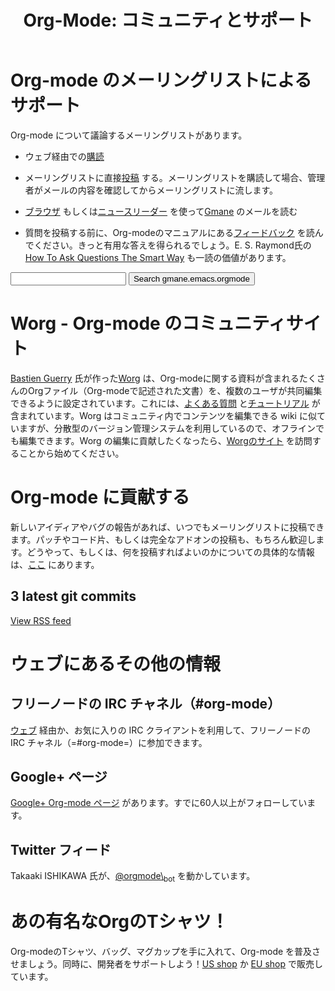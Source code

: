 #+TITLE: Org-Mode: コミュニティとサポート
#+AUTHOR: Bastien
#+LANGUAGE:  ja
#+OPTIONS:   H:3 num:nil toc:nil \n:nil @:t ::t |:t ^:t *:t TeX:t author:nil <:t LaTeX:t
#+KEYWORDS:  Org Emacs アウトライン 計画 ノート 編集 プロジェクト プレーンテキスト LaTeX HTML
#+DESCRIPTION: Org: ノート、計画、編集のための Emacs モード
#+STYLE:     <base href="http://orgmode.org/ja/" />
#+STYLE:     <link rel="stylesheet" href="http://orgmode.org/org.css" type="text/css" />

#+begin_html
<script type="text/javascript">
if (navigator.appName == 'Netscape') 
var language = navigator.language; 
else 
var language = navigator.browserLanguage; 
if (language.indexOf('fr') > -1) document.location.href = '/fr/org-mode-support.html';
</script>
#+end_html

* Org-mode のメーリングリストによるサポート
   :PROPERTIES:
   :ID:       0B280B26-A3AB-4E5C-B4EE-B7FFC52C4D26
   :END:

Org-mode について議論するメーリングリストがあります。

- ウェブ経由での[[http://lists.gnu.org/mailman/listinfo/emacs-orgmode][購読]]

- メーリングリストに直接[[mailto:emacs-orgmode@gnu.org][投稿]] する。メーリングリストを購読して場合、管理者がメールの内容を確認してからメーリングリストに流します。

- [[http://news.gmane.org/gmane.emacs.orgmode][ブラウザ]] もしくは[[news://news.gmane.org/gmane.emacs.orgmode][ニュースリーダー]] を使って[[http://www.gmane.org][Gmane]] のメールを読む

- 質問を投稿する前に、Org-modeのマニュアルにある[[http://orgmode.org/manual/Feedback.html][フィードバック]] を読んでください。きっと有用な答えを得られるでしょう。E. S. Raymond氏の[[http://www.catb.org/esr/faqs/smart-questions.html][How To Ask Questions The Smart Way]] も一読の価値があります。

#+begin_html
<form method="get" action="http://search.gmane.org/">
<input type="text" name="query" />
<input type="hidden" name="group" value="gmane.emacs.orgmode" />
<input type="submit" value="Search gmane.emacs.orgmode" />
</form>
#+end_html

* Worg - Org-mode のコミュニティサイト
[[http://www.cognition.ens.fr/~guerry/][Bastien Guerry]] 氏が作った[[http://orgmode.org/worg/][Worg]] は、Org-modeに関する資料が含まれるたくさんのOrgファイル（Org-modeで記述された文書）を、複数のユーザが共同編集できるように設定されています。これには、[[http://orgmode.org/worg/org-faq.php][よくある質問]] と[[http://orgmode.org/worg/org-tutorials/index.php][チュートリアル]] が含まれています。Worg はコミュニティ内でコンテンツを編集できる wiki に似ていますが、分散型のバージョン管理システムを利用しているので、オフラインでも編集できます。Worg の編集に貢献したくなったら、[[http://orgmode.org/worg/][Worgのサイト]] を訪問することから始めてください。

* Org-mode に貢献する

新しいアイディアやバグの報告があれば、いつでもメーリングリストに投稿できます。パッチやコード片、もしくは完全なアドオンの投稿も、もちろん歓迎します。どうやって、もしくは、何を投稿すればよいのかについての具体的な情報は、[[http://orgmode.org/worg/org-contribute.php][ここ]] にあります。

** 3 latest git commits

#+begin_html
<script language="JavaScript" src="http://feed2js.org//feed2js.php?src=http%3A%2F%2Forgmode.org%2Fw%2F%3Fp%3Dorg-mode.git%3Ba%3Drss%3Bopt%3D--no-merges&num=3&au=y&date=y&targ=y&utf=y&css=feed"  charset="UTF-8" type="text/javascript"></script>

<noscript>
<a href="http://feed2js.org//feed2js.php?src=http%3A%2F%2Forgmode.org%2Fw%2F%3Fp%3Dorg-mode.git%3Ba%3Drss%3Bopt%3D--no-merges&num=3&au=y&date=y&targ=y&utf=y&css=feed&html=y">View RSS feed</a>
</noscript>
#+end_html

* ウェブにあるその他の情報

** フリーノードの IRC チャネル（#org-mode）

[[http://webchat.freenode.net/][ウェブ]] 経由か、お気に入りの IRC クライアントを利用して、フリーノードの IRC チャネル（=#org-mode=）に参加できます。

** Google+ ページ

[[https://plus.google.com/b/102778904320752967064/][Google+ Org-mode ページ]] があります。すでに60人以上がフォローしています。

** Twitter フィード

Takaaki ISHIKAWA 氏が、[[https://twitter.com/#!/orgmode_bot][@orgmode\_bot]] を動かしています。

#+begin_html
<script src="http://widgets.twimg.com/j/2/widget.js"></script>
<script>
new TWTR.Widget({
  version: 2,
  type: 'profile',
  rpp: 4,
  interval: 30000,
  width: 500,
  height: 200,
  theme: {
    shell: {
      background: '#dfe0e3',
      color: '#ffffff'
    },
    tweets: {
      background: '#ffffff',
      color: '#615161',
      links: '#7a0a2b'
    }
  },
  features: {
    scrollbar: false,
    loop: false,
    live: false,
    behavior: 'all'
  }
}).render().setUser('orgmode_bot').start();
</script>
#+end_html





* あの有名なOrgのTシャツ！

#+HTML: <img src="http://orgmode.org/img/shirts.jpg" style="border:1px solid black; width:200px" alt="http://orgmode.org/img/shirts.jpg" />

Org-modeのTシャツ、バッグ、マグカップを手に入れて、Org-mode を普及させましょう。同時に、開発者をサポートしよう！[[http://orgmode.spreadshirt.com][US shop]] か [[http://orgmode.spreadshirt.de][EU shop]] で販売しています。
